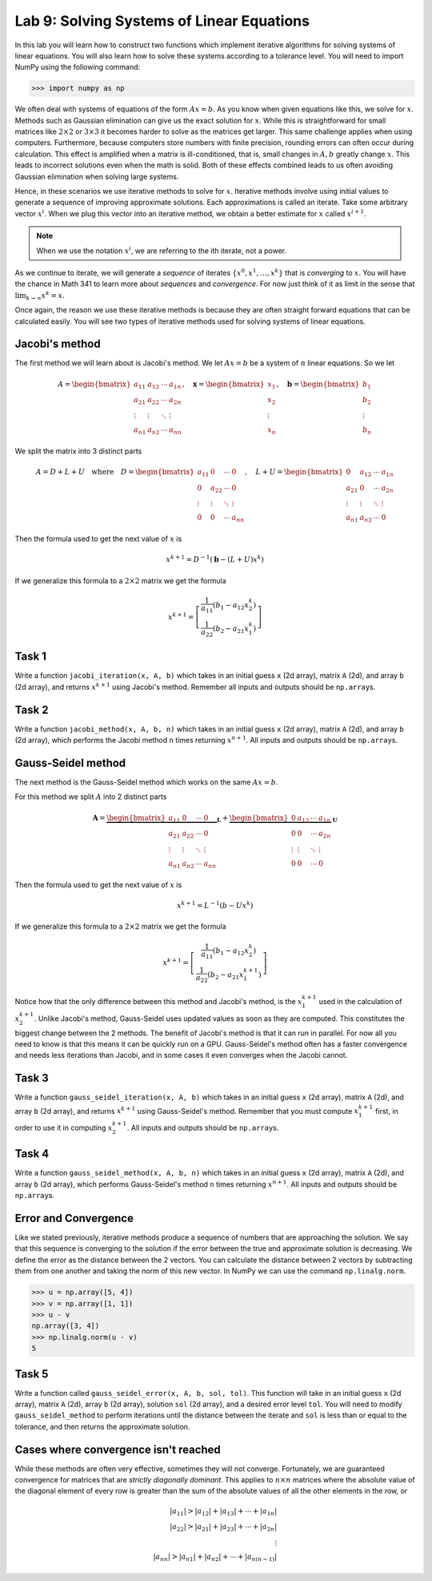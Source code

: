 Lab 9: Solving Systems of Linear Equations
==========================================


In this lab you will learn how to construct two functions which implement iterative algorithms for solving systems of linear equations. 
You will also learn how to solve these systems according to a tolerance level. 
You will need to import NumPy using the following command:

>>> import numpy as np

We often deal with systems of equations of the form :math:`Ax=b`. 
As you know when given equations like this, we solve for :math:`x`.
Methods such as Gaussian elimination can give us the exact solution for :math:`x`.
While this is straightforward for small matrices like :math:`2 \times 2` or :math:`3 \times 3` it becomes harder to solve as the matrices get larger. 
This same challenge applies when using computers. 
Furthermore, because computers store numbers with finite precision, rounding errors can often occur during calculation. 
This effect is amplified when a matrix is ill-conditioned, that is, small changes in :math:`A, b` greatly change :math:`x`.
This leads to incorrect solutions even when the math is solid.
Both of these effects combined leads to us often avoiding Gaussian elimination when solving large systems. 

Hence, in these scenarios we use iterative methods to solve for :math:`x`.
Iterative methods involve using initial values to generate a sequence of improving approximate solutions. 
Each approximations is called an iterate.
Take some arbitrary vector :math:`x^i`. 
When we plug this vector into an iterative method, we obtain a better estimate for :math:`x` called :math:`x^{i+1}`.

.. note::
    When we use the notation :math:`x^i`, we are referring to the ith iterate, not a power. 

As we continue to iterate, we will generate a *sequence* of iterates :math:`\{x^0, x^1, \dots, x^k\}` that is *converging* to :math:`x`.
You will have the chance in Math 341 to learn more about *sequences* and *convergence*.
For now just think of it as limit in the sense that :math:`\lim_{k\to \infty} x^k = x`.

Once again, the reason we use these iterative methods is because they are often straight forward equations that can be calculated easily. 
You will see two types of iterative methods used for solving systems of linear equations. 

Jacobi's method
---------------

The first method we will learn about is Jacobi's method. We let :math:`Ax=b` be a system of :math:`n` linear equations. 
So we let

.. math::

    A = \begin{bmatrix}
    a_{11} & a_{12} & \cdots & a_{1n} \\
    a_{21} & a_{22} & \cdots & a_{2n} \\
    \vdots & \vdots & \ddots & \vdots \\
    a_{n1} & a_{n2} & \cdots & a_{nn}
    \end{bmatrix}, \quad
    \mathbf{x} = \begin{bmatrix}
    x_1 \\
    x_2 \\
    \vdots \\
    x_n
    \end{bmatrix}, \quad
    \mathbf{b} = \begin{bmatrix}
    b_1 \\
    b_2 \\
    \vdots \\
    b_n
    \end{bmatrix}

We split the matrix into 3 distinct parts 

.. math::

    A = D + L + U \quad \text{where} \quad
    D = \begin{bmatrix}
    a_{11} & 0 & \cdots & 0 \\
    0 & a_{22} & \cdots & 0 \\
    \vdots & \vdots & \ddots & \vdots \\
    0 & 0 & \cdots & a_{nn}
    \end{bmatrix}, \quad
    L + U = \begin{bmatrix}
    0 & a_{12} & \cdots & a_{1n} \\
    a_{21} & 0 & \cdots & a_{2n} \\
    \vdots & \vdots & \ddots & \vdots \\
    a_{n1} & a_{n2} & \cdots & 0
    \end{bmatrix}

Then the formula used to get the next value of :math:`x` is 

.. math::

    x^{k+1} = D^{-1} ( \mathbf{b} - (L + U)x^{k} )

If we generalize this formula to a :math:`2 \times 2` matrix we get the formula

.. math::

    x^{k+1} =
    \left[
    \begin{array}{c}
    \frac{1}{a_{11}} (b_1 - a_{12} x_2^k) \\
    \frac{1}{a_{22}} (b_2 - a_{21} x_1^k)
    \end{array}
    \right]

.. Consider adding An example problem

Task 1
------

Write a function ``jacobi_iteration(x, A, b)`` which takes in an initial guess ``x`` (2d array), matrix ``A`` (2d), and array ``b`` (2d array), 
and returns :math:`x^{k+1}` using Jacobi's method. Remember all inputs and outputs should be ``np.array``\s.

Task 2
------

Write a function ``jacobi_method(x, A, b, n)`` which takes in an initial guess ``x`` (2d array), matrix ``A`` (2d), and array ``b`` (2d array), 
which performs the Jacobi method ``n`` times returning :math:`x^{n+1}`. All inputs and outputs should be ``np.array``\s.


Gauss-Seidel method
-------------------

.. Add comparison between Gauss-Seidel and Jacobi

The next method is the Gauss-Seidel method which works on the same :math:`Ax=b`.

For this method we split :math:`A` into 2 distinct parts

.. math::

    \mathbf{A} =
    \underbrace{
    \begin{bmatrix}
    a_{11} & 0      & \cdots & 0 \\
    a_{21} & a_{22} & \cdots & 0 \\
    \vdots & \vdots & \ddots & \vdots \\
    a_{n1} & a_{n2} & \cdots & a_{nn}
    \end{bmatrix}}_{\mathbf{L}} +
    \underbrace{
    \begin{bmatrix}
    0 & a_{12} & \cdots & a_{1n} \\
    0 & 0      & \cdots & a_{2n} \\
    \vdots & \vdots & \ddots & \vdots \\
    0 & 0      & \cdots & 0
    \end{bmatrix}}_{\mathbf{U}}

Then the formula used to get the next value of :math:`x` is 

.. math::

    x^{k+1} = L^{-1} (b - Ux^k)

If we generalize this formula to a :math:`2 \times 2` matrix we get the formula

.. math:: 

    x^{k+1} = \left[ \begin{array}{cc}
    \frac{1}{a_{11}}(b_1 - a_{12}x_2^k) \\
    \frac{1}{a_{22}}(b_2 - a_{21}x_1^{k+1})
    \end{array} \right]

Notice how that the only difference between this method and Jacobi's method, is the :math:`x_1^{k+1}` used in the calculation of :math:`x_2^{k+1}`.
Unlike Jacobi's method, Gauss-Seidel uses updated values as soon as they are computed. 
This constitutes the biggest change between the 2 methods. 
The benefit of Jacobi's method is that it can run in parallel. For now all you need to know is that this means it can be quickly run on a GPU.
Gauss-Seidel's method often has a faster convergence and needs less iterations than Jacobi, and in some cases it even converges when the Jacobi cannot.

Task 3
------

Write a function ``gauss_seidel_iteration(x, A, b)`` which takes in an initial guess ``x`` (2d array), matrix ``A`` (2d), and array ``b`` (2d array), 
and returns :math:`x^{k+1}` using Gauss-Seidel's method. Remember that you must compute :math:`x^{k+1}_1` first, in order to use it 
in computing :math:`x^{k+1}_2`. All inputs and outputs should be ``np.array``\s.

Task 4
------

Write a function ``gauss_seidel_method(x, A, b, n)`` which takes in an initial guess ``x`` (2d array), matrix ``A`` (2d), and array ``b`` (2d array), 
which performs Gauss-Seidel's method ``n`` times returning :math:`x^{n+1}`. All inputs and outputs should be ``np.array``\s.


Error and Convergence
---------------------

Like we stated previously, iterative methods produce a sequence of numbers that are approaching the solution. 
We say that this sequence is converging to the solution if the error between the true and approximate solution is decreasing. 
We define the error as the distance between the 2 vectors. 
You can calculate the distance between 2 vectors by subtracting them from one another and taking the norm of this new vector.
In NumPy we can use the command ``np.linalg.norm``.

>>> u = np.array([5, 4])
>>> v = np.array([1, 1])
>>> u - v
np.array([3, 4])
>>> np.linalg.norm(u - v)
5

Task 5
------

Write a function called ``gauss_seidel_error(x, A, b, sol, tol)``. This function will take in 
an initial guess ``x`` (2d array), matrix ``A`` (2d), array ``b`` (2d array), solution ``sol`` (2d array), and a desired error level ``tol``.
You will need to modify ``gauss_seidel_method`` to perform iterations until the distance between the iterate and ``sol`` is less than or equal to the tolerance, and then returns the approximate solution.

Cases where convergence isn't reached
-------------------------------------

While these methods are often very effective, sometimes they will not converge. 
Fortunately, we are guaranteed convergence for matrices that are *strictly diagonally dominant*.
This applies to :math:`n \times n` matrices where the absolute value of the diagonal element of every row is greater than the sum of the absolute values of all the other elements in the row, or

.. math::

    |a_{11}| > |a_{12}| + |a_{13}| + \cdots + |a_{1n}| \\
    |a_{22}| > |a_{21}| + |a_{23}| + \cdots + |a_{2n}| \\
    \vdots \\
    |a_{nn}| > |a_{n1}| + |a_{n2}| + \cdots + |a_{n(n-1)}|